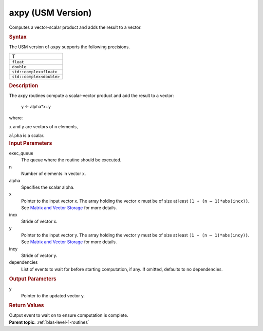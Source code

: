 .. _axpy-usm-version:

axpy (USM Version)
==================


.. container::


   Computes a vector-scalar product and adds the result to a vector.


   .. container:: section
      :name: GUID-17ADB23B-C9B0-44B4-89F9-B7199DA9E872


      .. rubric:: Syntax
         :name: syntax
         :class: sectiontitle


      .. container:: dlsyntaxpara


         .. cpp:function::  event axpy(queue &exec_queue, std::int64_t n,         T alpha, const T \*x, std::int64_t incx, T \*y, std::int64_t         incy, const vector_class<event> &dependencies = {})

         The USM version of ``axpy`` supports the following precisions.


         .. list-table:: 
            :header-rows: 1

            * -  T 
            * -  ``float`` 
            * -  ``double`` 
            * -  ``std::complex<float>`` 
            * -  ``std::complex<double>`` 




   .. container:: section
      :name: GUID-4BC6BF9A-BAB9-4078-A6B5-9C7ECB9D4821


      .. rubric:: Description
         :name: description
         :class: sectiontitle


      The axpy routines compute a scalar-vector product and add the
      result to a vector:


     


         y <- alpha*x+y


      where:


      ``x`` and ``y`` are vectors of ``n`` elements,


      ``alpha`` is a scalar.


   .. container:: section
      :name: GUID-6F86EF6A-8FFE-4C6A-8B71-23B95C1F1365


      .. rubric:: Input Parameters
         :name: input-parameters
         :class: sectiontitle


      exec_queue
         The queue where the routine should be executed.


      n
         Number of elements in vector x.


      alpha
         Specifies the scalar alpha.


      x
         Pointer to the input vector x. The array holding the vector
         ``x`` must be of size at least ``(1 + (n – 1)*abs(incx))``. See
         `Matrix and Vector
         Storage <../matrix-storage.html>`__ for
         more details.


      incx
         Stride of vector x.


      y
         Pointer to the input vector y. The array holding the vector
         ``y`` must be of size at least ``(1 + (n – 1)*abs(incy))``. See
         `Matrix and Vector
         Storage <../matrix-storage.html>`__ for
         more details.


      incy
         Stride of vector y.


      dependencies
         List of events to wait for before starting computation, if any.
         If omitted, defaults to no dependencies.


   .. container:: section
      :name: GUID-A0926D96-B673-48A4-986A-033719589288


      .. rubric:: Output Parameters
         :name: output-parameters
         :class: sectiontitle


      y
         Pointer to the updated vector y.


   .. container:: section
      :name: GUID-FE9BC089-7D9E-470F-B1B6-2679FBFC249F


      .. rubric:: Return Values
         :name: return-values
         :class: sectiontitle


      Output event to wait on to ensure computation is complete.


.. container:: familylinks


   .. container:: parentlink


      **Parent topic:** :ref:`blas-level-1-routines`
      


.. container::

